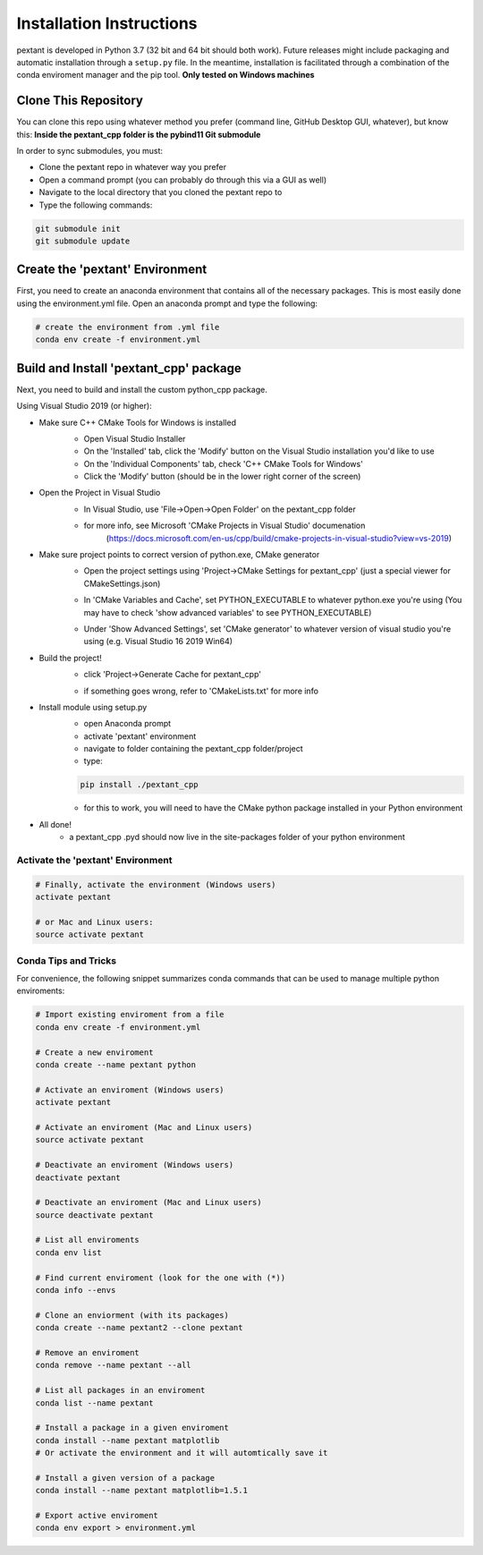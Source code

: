 ================================
Installation Instructions
================================
pextant is developed in Python 3.7 (32 bit and 64 bit should both work). Future releases might include packaging and automatic installation through a ``setup.py`` file. In the meantime, installation is facilitated through a combination of the conda enviroment manager and the pip tool. 
**Only tested on Windows machines**

Clone This Repository
--------------------------------

You can clone this repo using whatever method you prefer (command line, GitHub Desktop GUI, whatever), but know this: **Inside the pextant_cpp folder is the pybind11 Git submodule**

In order to sync submodules, you must:

- Clone the pextant repo in whatever way you prefer
- Open a command prompt (you can probably do through this via a GUI as well)
- Navigate to the local directory that you cloned the pextant repo to
- Type the following commands:

.. code-block:: python

	git submodule init
	git submodule update

Create the 'pextant' Environment
--------------------------------

First, you need to create an anaconda environment that contains all of the necessary packages. This is most easily done using the environment.yml file. Open an anaconda prompt and type the following:

.. code-block:: python

	# create the environment from .yml file
	conda env create -f environment.yml

Build and Install 'pextant_cpp' package
---------------------------------------

Next, you need to build and install the custom python_cpp package.

Using Visual Studio 2019 (or higher):

- Make sure C++ CMake Tools for Windows is installed
	- Open Visual Studio Installer
	- On the 'Installed' tab, click the 'Modify' button on the Visual Studio installation you'd like to use
	- On the 'Individual Components' tab, check 'C++ CMake Tools for Windows'
	- Click the 'Modify' button (should be in the lower right corner of the screen)
	.. image:: https://github.com/nanastas-mit/pextant/blob/master/docs/images/cmakeVS.png
	
- Open the Project in Visual Studio
	- In Visual Studio, use 'File->Open->Open Folder' on the pextant_cpp folder
	.. image:: https://github.com/nanastas-mit/pextant/blob/master/docs/images/OpenFolderVS.png
	- for more info, see Microsoft 'CMake Projects in Visual Studio' documenation
		(https://docs.microsoft.com/en-us/cpp/build/cmake-projects-in-visual-studio?view=vs-2019)
		
- Make sure project points to correct version of python.exe, CMake generator
	- Open the project settings using 'Project->CMake Settings for pextant_cpp' (just a special viewer for CMakeSettings.json)
	.. image:: https://github.com/nanastas-mit/pextant/blob/master/docs/images/CmakeSettings.png
	- In 'CMake Variables and Cache', set PYTHON_EXECUTABLE to whatever python.exe you're using (You may have to check 'show advanced variables' to see PYTHON_EXECUTABLE)
	.. image:: https://github.com/nanastas-mit/pextant/blob/master/docs/images/CmakeGenerator.png
	- Under 'Show Advanced Settings', set 'CMake generator' to whatever version of visual studio you're using (e.g. Visual Studio 16 2019 Win64)
	.. image:: https://github.com/nanastas-mit/pextant/blob/master/docs/images/PythonExecutable.png
		
- Build the project!
	- click 'Project->Generate Cache for pextant_cpp'
	.. image:: https://github.com/nanastas-mit/pextant/blob/master/docs/images/GenerateCache.png
	- if something goes wrong, refer to 'CMakeLists.txt' for more info
	
- Install module using setup.py
	- open Anaconda prompt
	- activate 'pextant' environment
	- navigate to folder containing the pextant_cpp folder/project
	- type:
	.. code-block:: python

		pip install ./pextant_cpp

	- for this to work, you will need to have the CMake python package installed in your Python environment
	
- All done!
	- a pextant_cpp .pyd should now live in the site-packages folder of your python environment


Activate the 'pextant' Environment
==================================
.. code-block:: python

	# Finally, activate the environment (Windows users)
	activate pextant
	
	# or Mac and Linux users:
	source activate pextant


Conda Tips and Tricks
======================

For convenience, the following snippet summarizes conda commands that can be used to manage multiple python enviroments:

.. code-block:: python

	# Import existing enviroment from a file
	conda env create -f environment.yml

	# Create a new enviroment
	conda create --name pextant python

	# Activate an enviroment (Windows users)
	activate pextant
	
	# Activate an enviroment (Mac and Linux users)
	source activate pextant

	# Deactivate an enviroment (Windows users)
	deactivate pextant
	
	# Deactivate an enviroment (Mac and Linux users)
	source deactivate pextant

	# List all enviroments
	conda env list

	# Find current enviroment (look for the one with (*))
	conda info --envs

	# Clone an enviorment (with its packages)
	conda create --name pextant2 --clone pextant

	# Remove an enviroment
	conda remove --name pextant --all

	# List all packages in an enviroment
	conda list --name pextant

	# Install a package in a given enviroment
	conda install --name pextant matplotlib
	# Or activate the environment and it will automtically save it

	# Install a given version of a package
	conda install --name pextant matplotlib=1.5.1

	# Export active enviroment
	conda env export > environment.yml
